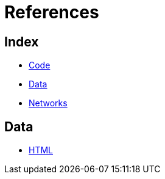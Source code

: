 = References

== Index

- link:../code/index.adoc[Code]
- link:../data/index.adoc[Data]
- link:../networks/index.adoc[Networks]

== Data

- link:html.adoc[HTML]

